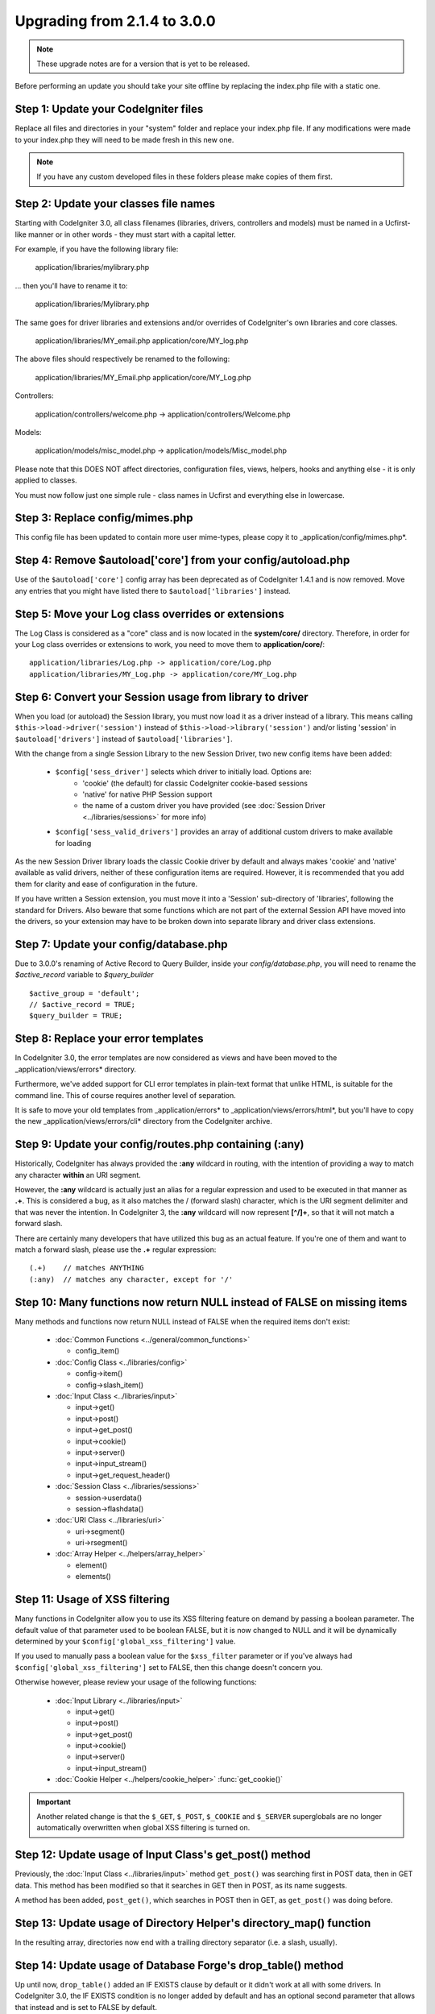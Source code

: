 #############################
Upgrading from 2.1.4 to 3.0.0
#############################

.. note:: These upgrade notes are for a version that is yet to be released.

Before performing an update you should take your site offline by replacing the index.php file with a static one.

*************************************
Step 1: Update your CodeIgniter files
*************************************

Replace all files and directories in your "system" folder and replace
your index.php file. If any modifications were made to your index.php
they will need to be made fresh in this new one.

.. note:: If you have any custom developed files in these folders please
	make copies of them first.

**************************************
Step 2: Update your classes file names
**************************************

Starting with CodeIgniter 3.0, all class filenames (libraries, drivers, controllers
and models) must be named in a Ucfirst-like manner or in other words - they must
start with a capital letter.

For example, if you have the following library file:

	application/libraries/mylibrary.php

... then you'll have to rename it to:

	application/libraries/Mylibrary.php

The same goes for driver libraries and extensions and/or overrides of CodeIgniter's
own libraries and core classes.

	application/libraries/MY_email.php
	application/core/MY_log.php

The above files should respectively be renamed to the following:

	application/libraries/MY_Email.php
	application/core/MY_Log.php

Controllers:

	application/controllers/welcome.php	->	application/controllers/Welcome.php

Models:

	application/models/misc_model.php	->	application/models/Misc_model.php

Please note that this DOES NOT affect directories, configuration files, views,
helpers, hooks and anything else - it is only applied to classes.

You must now follow just one simple rule - class names in Ucfirst and everything else
in lowercase.

********************************
Step 3: Replace config/mimes.php
********************************

This config file has been updated to contain more user mime-types, please copy
it to _application/config/mimes.php*.

**************************************************************
Step 4: Remove $autoload['core'] from your config/autoload.php
**************************************************************

Use of the ``$autoload['core']`` config array has been deprecated as of CodeIgniter 1.4.1 and is now removed.
Move any entries that you might have listed there to ``$autoload['libraries']`` instead.

***************************************************
Step 5: Move your Log class overrides or extensions
***************************************************

The Log Class is considered as a "core" class and is now located in the
**system/core/** directory. Therefore, in order for your Log class overrides
or extensions to work, you need to move them to **application/core/**::

	application/libraries/Log.php -> application/core/Log.php
	application/libraries/MY_Log.php -> application/core/MY_Log.php

*********************************************************
Step 6: Convert your Session usage from library to driver
*********************************************************

When you load (or autoload) the Session library, you must now load it as a driver instead of a library. This means
calling ``$this->load->driver('session')`` instead of ``$this->load->library('session')`` and/or listing 'session'
in ``$autoload['drivers']`` instead of ``$autoload['libraries']``.

With the change from a single Session Library to the new Session Driver, two new config items have been added:

   -  ``$config['sess_driver']`` selects which driver to initially load. Options are:
       -  'cookie' (the default) for classic CodeIgniter cookie-based sessions
       -  'native' for native PHP Session support
       -  the name of a custom driver you have provided (see :doc:`Session Driver <../libraries/sessions>` for more info)
   -  ``$config['sess_valid_drivers']`` provides an array of additional custom drivers to make available for loading

As the new Session Driver library loads the classic Cookie driver by default and always makes 'cookie' and 'native'
available as valid drivers, neither of these configuration items are required. However, it is recommended that you
add them for clarity and ease of configuration in the future.

If you have written a Session extension, you must move it into a 'Session' sub-directory of 'libraries', following the
standard for Drivers. Also beware that some functions which are not part of the external Session API have moved into
the drivers, so your extension may have to be broken down into separate library and driver class extensions.

***************************************
Step 7: Update your config/database.php
***************************************

Due to 3.0.0's renaming of Active Record to Query Builder, inside your `config/database.php`, you will
need to rename the `$active_record` variable to `$query_builder`
::

	$active_group = 'default';
	// $active_record = TRUE;
	$query_builder = TRUE;

************************************
Step 8: Replace your error templates
************************************

In CodeIgniter 3.0, the error templates are now considered as views and have been moved to the
_application/views/errors* directory.

Furthermore, we've added support for CLI error templates in plain-text format that unlike HTML,
is suitable for the command line. This of course requires another level of separation.

It is safe to move your old templates from _application/errors* to _application/views/errors/html*,
but you'll have to copy the new _application/views/errors/cli* directory from the CodeIgniter archive.

*******************************************************
Step 9: Update your config/routes.php containing (:any)
*******************************************************

Historically, CodeIgniter has always provided the **:any** wildcard in routing,
with the intention of providing a way to match any character **within** an URI segment.

However, the **:any** wildcard is actually just an alias for a regular expression
and used to be executed in that manner as **.+**. This is considered a bug, as it
also matches the / (forward slash) character, which is the URI segment delimiter
and that was never the intention. In CodeIgniter 3, the **:any** wildcard will now
represent **[^/]+**, so that it will not match a forward slash.

There are certainly many developers that have utilized this bug as an actual feature.
If you're one of them and want to match a forward slash, please use the **.+**
regular expression::

	(.+)	// matches ANYTHING
	(:any)	// matches any character, except for '/'

*************************************************************************
Step 10: Many functions now return NULL instead of FALSE on missing items
*************************************************************************

Many methods and functions now return NULL instead of FALSE when the required items don't exist:

 - :doc:`Common Functions <../general/common_functions>`

   - config_item()

 - :doc:`Config Class <../libraries/config>`

   - config->item()
   - config->slash_item()

 - :doc:`Input Class <../libraries/input>`

   - input->get()
   - input->post()
   - input->get_post()
   - input->cookie()
   - input->server()
   - input->input_stream()
   - input->get_request_header()

 - :doc:`Session Class <../libraries/sessions>`

   - session->userdata()
   - session->flashdata()

 - :doc:`URI Class <../libraries/uri>`

   - uri->segment()
   - uri->rsegment()

 - :doc:`Array Helper <../helpers/array_helper>`

   - element()
   - elements()

*******************************
Step 11: Usage of XSS filtering
*******************************

Many functions in CodeIgniter allow you to use its XSS filtering feature
on demand by passing a boolean parameter. The default value of that
parameter used to be boolean FALSE, but it is now changed to NULL and it
will be dynamically determined by your ``$config['global_xss_filtering']``
value.

If you used to manually pass a boolean value for the ``$xss_filter``
parameter or if you've always had ``$config['global_xss_filtering']`` set
to FALSE, then this change doesn't concern you.

Otherwise however, please review your usage of the following functions:

 - :doc:`Input Library <../libraries/input>`

   - input->get()
   - input->post()
   - input->get_post()
   - input->cookie()
   - input->server()
   - input->input_stream()

 - :doc:`Cookie Helper <../helpers/cookie_helper>` :func:`get_cookie()`

.. important:: Another related change is that the ``$_GET``, ``$_POST``,
	``$_COOKIE`` and ``$_SERVER`` superglobals are no longer
	automatically overwritten when global XSS filtering is turned on.

********************************************************
Step 12: Update usage of Input Class's get_post() method
********************************************************

Previously, the :doc:`Input Class <../libraries/input>` method ``get_post()``
was searching first in POST data, then in GET data. This method has been
modified so that it searches in GET then in POST, as its name suggests.

A method has been added, ``post_get()``, which searches in POST then in GET, as
``get_post()`` was doing before.

***********************************************************************
Step 13: Update usage of Directory Helper's directory_map() function
***********************************************************************

In the resulting array, directories now end with a trailing directory
separator (i.e. a slash, usually).

*************************************************************
Step 14: Update usage of Database Forge's drop_table() method
*************************************************************

Up until now, ``drop_table()`` added an IF EXISTS clause by default or it didn't work
at all with some drivers. In CodeIgniter 3.0, the IF EXISTS condition is no longer added
by default and has an optional second parameter that allows that instead and is set to
FALSE by default.

If your application relies on IF EXISTS, you'll have to change its usage.

::

	// Now produces just DROP TABLE `table_name`
	$this->dbforge->drop_table('table_name');

	// Produces DROP TABLE IF EXISTS `table_name`
	$this->dbforge->drop_table('table_name', TRUE);

.. note:: The given example uses MySQL-specific syntax, but it should work across
	all drivers with the exception of ODBC.

***********************************************************
Step 15: Change usage of Email library with multiple emails
***********************************************************

The :doc:`Email Library <../libraries/email>` will automatically clear the
set parameters after successfully sending emails. To override this behaviour,
pass FALSE as the first parameter in the ``send()`` method:

::

	if ($this->email->send(FALSE))
 	{
 		// Parameters won't be cleared
 	}

***************************************************
Step 16: Update your Form_validation language lines
***************************************************

Two improvements have been made to the :doc:`Form Validation Library
<../libraries/form_validation>`'s :doc:`language <../libraries/language>`
files and error messages format:

 - :doc:`Language Library <../libraries/language>` line keys now must be
   prefixed with **form_validation_** in order to avoid collisions::

	// Old
	$lang['rule'] = ...

	// New
	$lang['form_validation_rule'] = ...

 - The error messages format has been changed to use named parameters, to
   allow more flexibility than what `sprintf()` offers::

	// Old
	'The %s field does not match the %s field.'

	// New
	'The {field} field does not match the {param} field.'

.. note:: The old formatting still works, but the non-prefixed line keys
	are DEPRECATED and scheduled for removal in CodeIgniter 3.1+.
	Therefore you're encouraged to update its usage sooner rather than
	later.

****************************************************************
Step 17: Remove usage of (previously) deprecated functionalities
****************************************************************

In addition to the ``$autoload['core']`` configuration setting, there's a
number of other functionalities that have been removed in CodeIgniter 3.0.0:

The SHA1 library
================

The previously deprecated SHA1 library has been removed, alter your code to use PHP's native
``sha1()`` function to generate a SHA1 hash.

Additionally, the ``sha1()`` method in the :doc:`Encrypt Library <../libraries/encrypt>` has been removed.

The EXT constant
================

Usage of the ``EXT`` constant has been deprecated since dropping support for PHP 4. There's no
longer a need to maintain different filename extensions and in this new CodeIgniter version,
the ``EXT`` constant has been removed. Use just '.php' instead.

Smiley helper js_insert_smiley()
================================

:doc:`Smiley Helper <../helpers/smiley_helper>` function ``js_insert_smiley()`` has been deprecated
since CodeIgniter 1.7.2 and is now removed. You'll need to switch to ``smiley_js()`` instead.

The Encrypt library
===================

Following numerous vulnerability reports, the :doc:`Encrypt Library <../libraries/encrypt>` has
been deprecated and a new, :doc:`Encryption Library <../libraries/encryption>` is added to take
its place.

The new library requires either the `MCrypt extension <http://php.net/mcrypt>`_ (and /dev/urandom
availability) or PHP 5.3.3 and the `OpenSSL extension <http://php.net/openssl>`_.
While this might be rather inconvenient, it is a requirement that allows us to have properly
implemented cryptographic functions.

.. note:: The :doc:`Encrypt Library <../libraries/encrypt>` is still available for the purpose
	of keeping backwards compatibility.

.. important:: You are strongly encouraged to switch to the new :doc:`Encryption Library
	<../libraries/encryption>` as soon as possible!

Database drivers 'mysql', 'sqlite', 'mssql', 'pdo/dblib'
========================================================

The **mysql** driver utilizes the old 'mysql' PHP extension, known for its aging code base and
many low-level problems. The extension is deprecated as of PHP 5.5 and CodeIgniter deprecates
it in version 3.0, switching the default configured MySQL driver to **mysqli**.

Please use either the 'mysqli' or 'pdo/mysql' drivers for MySQL. The old 'mysql' driver will be
removed at some point in the future.

The **sqlite**, **mssql** and **pdo/dblib** (also known as pdo/mssql or pdo/sybase) drivers
all depend on PHP extensions that for different reasons no longer exist since PHP 5.3.

Therefore we are now deprecating these drivers as we will have to remove them in one of the next
CodeIgniter versions. You should use the more advanced, **sqlite3**, **sqlsrv** or **pdo/sqlsrv**
drivers respectively.

.. note:: These drivers are still available, but you're strongly encouraged to switch to other ones
	sooner rather than later.

Security helper do_hash()
=========================

:doc:`Security Helper <../helpers/security_helper>` function ``do_hash()`` is now just an alias for
PHP's native ``hash()`` function. It is deprecated and scheduled for removal in CodeIgniter 3.1+.

.. note:: This function is still available, but you're strongly encouraged to remove its usage sooner
	rather than later.

File helper read_file()
=======================

:doc:`File Helper <../helpers/file_helper>` function ``read_file()`` is now just an alias for
PHP's native ``file_get_contents()`` function. It is deprecated and scheduled for removal in
CodeIgniter 3.1+.

.. note:: This function is still available, but you're strongly encouraged to remove its usage sooner
	rather than later.

String helper repeater()
========================

:doc:`String Helper <../helpers/string_helper>` function :func:`repeater()` is now just an alias for
PHP's native ``str_repeat()`` function. It is deprecated and scheduled for removal in CodeIgniter 3.1+.

.. note:: This function is still available, but you're strongly encouraged to remove its usage sooner
	rather than later.

String helper trim_slashes()
============================

:doc:`String Helper <../helpers/string_helper>` function :func:`trim_slashes()` is now just an alias
for PHP's native ``trim()`` function (with a slash passed as its second argument). It is deprecated and
scheduled for removal in CodeIgniter 3.1+.

.. note:: This function is still available, but you're strongly encouraged to remove its usage sooner
	rather than later.

Email helper functions
======================

:doc:`Email Helper <../helpers/email_helper>` only has two functions

 - :func:`valid_email()`
 - :func:`send_email()`

Both of them are now aliases for PHP's native ``filter_var()`` and ``mail()`` functions, respectively.
Therefore the :doc:`Email Helper <../helpers/email_helper>` altogether is being deprecated and
is scheduled for removal in CodeIgniter 3.1+.

.. note:: These functions are still available, but you're strongly encouraged to remove their usage
	sooner rather than later.

Date helper standard_date()
===========================

:doc:`Date Helper <../helpers/date_helper>` function ``standard_date()`` is being deprecated due
to the availability of native PHP `constants <http://www.php.net/manual/en/class.datetime.php#datetime.constants.types>`_,
which when combined with ``date()`` provide the same functionality. Furthermore, they have the
exact same names as the ones supported by ``standard_date()``. Here are examples of how to replace
its usage:

::

	// Old way
	standard_date(); // defaults to standard_date('DATE_RFC822', now());

	// Replacement
	date(DATE_RFC822, now());

	// Old way
	standard_date('DATE_ATOM', $time);

	// Replacement
	date(DATE_ATOM, $time);

.. note:: This function is still available, but you're strongly encouraged to remove its usage sooner
	rather than later as it is scheduled for removal in CodeIgniter 3.1+.

HTML helpers nbs(), br()
========================

:doc:`HTML Helper <../helpers/html_helper>` functions ``nbs()`` and ``br()`` are just aliases
for the native ``str_repeat()`` function used with ``&nbsp;`` and ``<br >`` respectively.

Because there's no point in just aliasing native PHP functions, they are now deprecated and
scheduled for removal in CodeIgniter 3.1+.

.. note:: These functions are still available, but you're strongly encouraged to remove their usage
	sooner rather than later.

Pagination library 'anchor_class' setting
=========================================

The :doc:`Pagination Library <../libraries/pagination>` now supports adding pretty much any HTML
attribute to your anchors via the 'attributes' configuration setting. This includes passing the
'class' attribute and using the separate 'anchor_class' setting no longer makes sense.
As a result of that, the 'anchor_class' setting is now deprecated and scheduled for removal in
CodeIgniter 3.1+.

.. note:: This setting is still available, but you're strongly encouraged to remove its usage sooner
	rather than later.

String helper random_string() types 'unique' and 'encrypt'
==========================================================

When using the :doc:`String Helper <../helpers/string_helper>` function :func:`random_string()`,
you should no longer pass the **unique** and **encrypt** randomization types. They are only
aliases for **md5** and **sha1** respectively and are now deprecated and scheduled for removal
in CodeIgniter 3.1+.

.. note:: These options are still available, but you're strongly encouraged to remove their usage
	sooner rather than later.

URL helper url_title() separators 'dash' and 'underscore'
=========================================================

When using the :doc:`URL Helper <../helpers/url_helper>` function :func:`url_title()`, you
should no longer pass **dash** or **underscore** as the word separator. This function will
now accept any character and you should just pass the chosen character directly, so you
should write '-' instead of 'dash' and '_' instead of 'underscore'.

**dash** and **underscore** now act as aliases and are deprecated and scheduled for removal
in CodeIgniter 3.1+.

.. note:: These options are still available, but you're strongly encouraged to remove their usage
	sooner rather than later.

Session Library method all_userdata()
=====================================

As seen in the :doc:`Change Log <../changelog>`, :doc:`Session Library <../libraries/sessions>`
method ``userdata()`` now allows you to fetch all userdata by simply omitting its parameter::

	$this->session->userdata();

This makes the ``all_userdata()`` method redudant and therefore it is now just an alias for
``userdata()`` with the above shown usage and is being deprecated and scheduled for removal
in CodeIgniter 3.1+.

.. note:: This method is still available, but you're strongly encouraged to remove its usage
	sooner rather than later.

Database Forge method add_column() with an AFTER clause
=======================================================

If you have used the **third parameter** for :doc:`Database Forge <../database/forge>` method
``add_column()`` to add a field for an AFTER clause, then you should change its usage.

That third parameter has been deprecated and scheduled for removal in CodeIgniter 3.1+.

You should now put AFTER clause field names in the field definition array instead::

	// Old usage:
	$field = array(
		'new_field' => array('type' => 'TEXT')
	);

	$this->dbforge->add_column('table_name', $field, 'another_field');

	// New usage:
	$field = array(
		'new_field' => array('type' => 'TEXT', 'after' => 'another_field')
	);

	$this->dbforge->add_column('table_name', $field);

.. note:: The parameter is still available, but you're strongly encouraged to remove its usage
	sooner rather than later.

.. note:: This is for MySQL and CUBRID databases only! Other drivers don't support this
	clause and will silently ignore it.

URI Routing methods fetch_directory(), fetch_class(), fetch_method()
====================================================================

With properties ``CI_Router::$directory``, ``CI_Router::$class`` and ``CI_Router::$method``
being public and their respective ``fetch_*()`` no longer doing anything else to just return
the properties - it doesn't make sense to keep them.

Those are all internal, undocumented methods, but we've opted to deprecate them for now
in order to maintain backwards-compatibility just in case. If some of you have utilized them,
then you can now just access the properties instead::

	$this->router->directory;
	$this->router->class;
	$this->router->method;

.. note:: Those methods are still available, but you're strongly encouraged to remove their usage
	sooner rather than later.

Input library method is_cli_request()
=====================================

Calls to the ``CI_Input::is_cli_request()`` method are necessary at many places
in the CodeIgniter internals and this is often before the :doc:`Input Library
<../libraries/input>` is loaded. Because of that, it is being replaced by a common
function named :func:`is_cli()` and this method is now just an alias.

The new function is both available at all times for you to use and shorter to type.

::

	// Old
	$this->input->is_cli_request();

	// New
	is_cli();

``CI_Input::is_cli_request()`` is now now deprecated and scheduled for removal in
CodeIgniter 3.1+.

.. note:: This method is still available, but you're strongly encouraged to remove its usage
	sooner rather than later.

Config library method system_url()
==================================

Usage of ``CI_Config::system_url()`` encourages insecure coding practices.
Namely, your CodeIgniter *system/* directory shouldn't be publicly accessible
from a security point of view.

Because of this, this method is now deprecated and scheduled for removal in
CodeIgniter 3.1+.

.. note:: This method is still available, but you're strongly encouraged to remove its usage
	sooner rather than later.

======================
The Javascript library
======================

The :doc:`Javascript Library <../libraries/javascript>` has always had an
'experimental' status and was never really useful, nor a proper solution.

It is now deprecated and scheduled for removal in CodeIgniter 3.1+.

.. note:: This library is still available, but you're strongly encouraged to remove its usage
	sooner rather than later.

***********************************************************
Step 18: Check your usage of Text helper highlight_phrase()
***********************************************************

The default HTML tag used by :doc:`Text Helper <../helpers/text_helper>` function
:func:`highlight_phrase()` has been changed from ``<strong>`` to the new HTML5
tag ``<mark>``.

Unless you've used your own highlighting tags, this might cause trouble
for your visitors who use older web browsers such as Internet Explorer 8.
We therefore suggest that you add the following code to your CSS files
in order to avoid backwards compatibility with old browsers::

	mark {
		background: #ff0;
		color: #000;
	};
